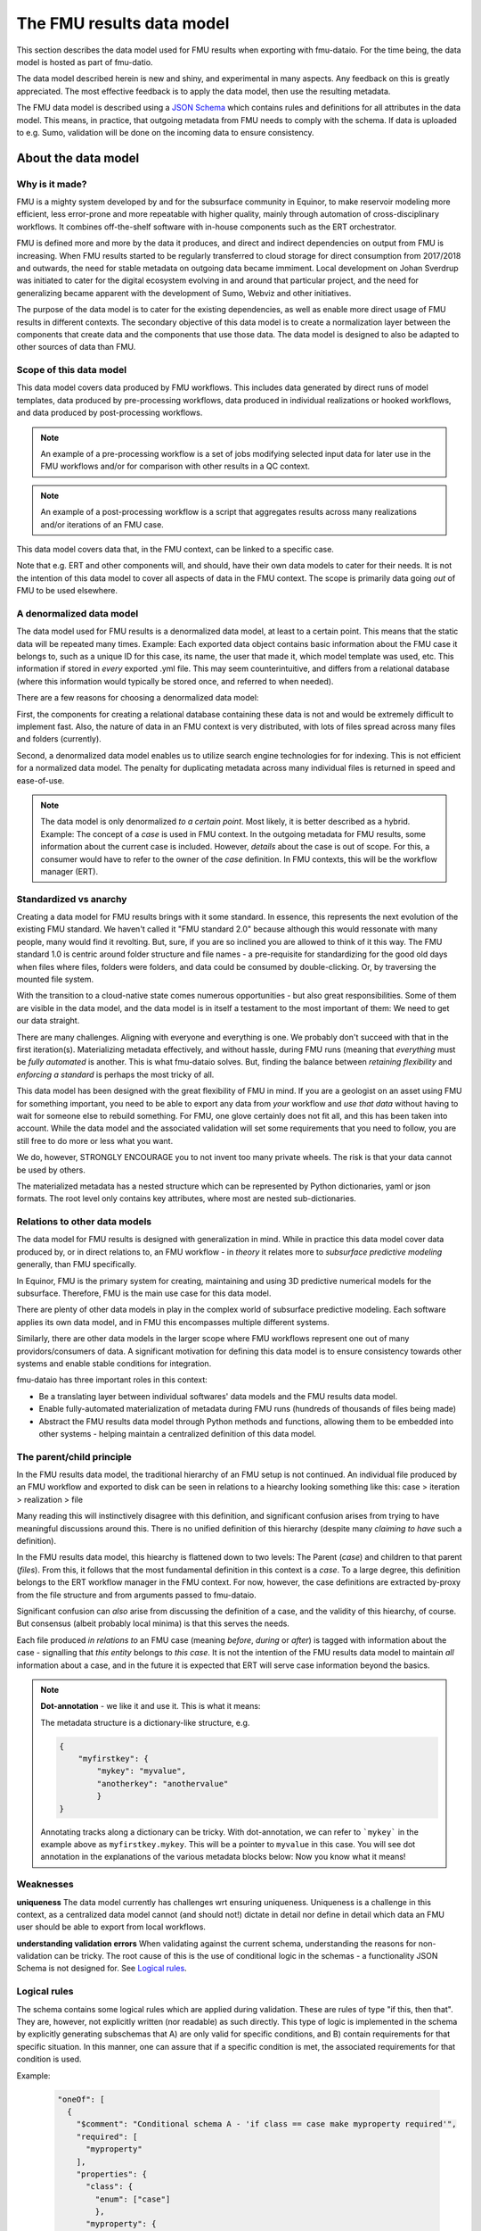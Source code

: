 The FMU results data model
##########################

This section describes the data model used for FMU results when exporting with
fmu-dataio. For the time being, the data model is hosted as part of fmu-datio.

The data model described herein is new and shiny, and experimental in many aspects.
Any feedback on this is greatly appreciated. The most effective feedback is to apply
the data model, then use the resulting metadata.

The FMU data model is described using a `JSON Schema <https://json-schema.org/>`__ which
contains rules and definitions for all attributes in the data model. This means, in
practice, that outgoing metadata from FMU needs to comply with the schema. If data is
uploaded to e.g. Sumo, validation will be done on the incoming data to ensure consistency.


About the data model
====================

Why is it made?
---------------

FMU is a mighty system developed by and for the subsurface community in Equinor, to
make reservoir modeling more efficient, less error-prone and more repeatable with higher quality,
mainly through automation of cross-disciplinary workflows. It combines off-the-shelf software
with in-house components such as the ERT orchestrator.

FMU is defined more and more by the data it produces, and direct and indirect dependencies on
output from FMU is increasing. When FMU results started to be regularly transferred to cloud
storage for direct consumption from 2017/2018 and outwards, the need for stable metadata on
outgoing data became immiment. Local development on Johan Sverdrup was initiated to cater
for the digital ecosystem evolving in and around that particular project, and the need for
generalizing became apparent with the development of Sumo, Webviz and other initiatives.

The purpose of the data model is to cater for the existing dependencies, as well as enable
more direct usage of FMU results in different contexts. The secondary objective of this
data model is to create a normalization layer between the components that create data
and the components that use those data. The data model is designed to also be adapted
to other sources of data than FMU.

Scope of this data model
------------------------
This data model covers data produced by FMU workflows. This includes data generated by
direct runs of model templates, data produced by pre-processing workflows, data produced
in individual realizations or hooked workflows, and data produced by post-processing workflows.

.. note::
  An example of a pre-processing workflow is a set of jobs modifying selected input data
  for later use in the FMU workflows and/or for comparison with other results in a QC context.

.. note::
  An example of a post-processing workflow is a script that aggregates results across many
  realizations and/or iterations of an FMU case.

This data model covers data that, in the FMU context, can be linked to a specific case.

Note that e.g. ERT and other components will, and should, have their own data models to
cater for their needs. It is not the intention of this data model to cover all aspects
of data in the FMU context. The scope is primarily data going *out* of FMU to be used elsewhere.


A denormalized data model
-------------------------

The data model used for FMU results is a denormalized data model, at least to a certain
point. This means that the static data will be repeated many times. Example: Each exported data object contains
basic information about the FMU case it belongs to, such as a unique ID for this case,
its name, the user that made it, which model template was used, etc. This information
if stored in *every* exported .yml file. This may seem counterintuitive, and differs
from a relational database (where this information would typically be stored once, and
referred to when needed).

There are a few reasons for choosing a denormalized data model:

First, the components for creating a relational database containing these data is not and would
be extremely difficult to implement fast. Also, the nature of data in an FMU context is very distributed,
with lots of files spread across many files and folders (currently).

Second, a denormalized data model enables us to utilize search engine technologies for
for indexing. This is not efficient for a normalized data model. The penalty for 
duplicating metadata across many individual files is returned in speed and ease-of-use.

.. note:: 
  The data model is only denormalized *to a certain point*. Most likely, it is better
  described as a hybrid. Example: The concept of a *case* is used in FMU context. In the 
  outgoing metadata for FMU results, some information about the current case is included.
  However, *details* about the case is out of scope. For this, a consumer would have to
  refer to the owner of the *case* definition. In FMU contexts, this will be the workflow
  manager (ERT).


Standardized vs anarchy
-----------------------

Creating a data model for FMU results brings with it some standard. In essence, this
represents the next evolution of the existing FMU standard. We haven't called it "FMU standard 2.0"
because although this would ressonate with many people, many would find it revolting. But,
sure, if you are so inclined you are allowed to think of it this way. The FMU standard 1.0
is centric around folder structure and file names - a pre-requisite for standardizing for
the good old days when files where files, folders were folders, and data could be consumed
by double-clicking. Or, by traversing the mounted file system.

With the transition to a cloud-native state comes numerous opportunities - but also great
responsibilities. Some of them are visible in the data model, and the data model is in itself
a testament to the most important of them: We need to get our data straight.

There are many challenges. Aligning with everyone and everything is one. We probably don't
succeed with that in the first iteration(s). Materializing metadata effectively, and without
hassle, during FMU runs (meaning that *everything* must be *fully automated* is another. This
is what fmu-dataio solves. But, finding the balance between *retaining flexibility* and 
*enforcing a standard* is perhaps the most tricky of all.

This data model has been designed with the great flexibility of FMU in mind. If you are
a geologist on an asset using FMU for something important, you need to be able to export
any data from *your* workflow and *use that data* without having to wait for someone else
to rebuild something. For FMU, one glove certainly does not fit all, and this has been
taken into account. While the data model and the associated validation will set some requirements
that you need to follow, you are still free to do more or less what you want.

We do, however, STRONGLY ENCOURAGE you to not invent too many private wheels. The risk
is that your data cannot be used by others.

The materialized metadata has a nested structure which can be represented by Python
dictionaries, yaml or json formats. The root level only contains key attributes, where
most are nested sub-dictionaries.


Relations to other data models
------------------------------

The data model for FMU results is designed with generalization in mind. While in practice
this data model cover data produced by, or in direct relations to, an FMU workflow - in 
*theory* it relates more to *subsurface predictive modeling* generally, than FMU specifically.

In Equinor, FMU is the primary system for creating, maintaining and using 3D predictive
numerical models for the subsurface. Therefore, FMU is the main use case for this data model.

There are plenty of other data models in play in the complex world of subsurface predictive modeling.
Each software applies its own data model, and in FMU this encompasses multiple different systems.

Similarly, there are other data models in the larger scope where FMU workflows represent
one out of many providors/consumers of data. A significant motivation for defining this
data model is to ensure consistency towards other systems and enable stable conditions for integration.

fmu-dataio has three important roles in this context:

* Be a translating layer between individual softwares' data models and the FMU results data model.
* Enable fully-automated materialization of metadata during FMU runs (hundreds of thousands of files being made)
* Abstract the FMU results data model through Python methods and functions, allowing them to be embedded into other systems - helping maintain a centralized definition of this data model.


The parent/child principle
--------------------------

In the FMU results data model, the traditional hierarchy of an FMU setup is not continued.
An individual file produced by an FMU workflow and exported to disk can be seen in
relations to a hiearchy looking something like this: case > iteration > realization > file

Many reading this will instinctively  disagree with this definition, and significant confusion
arises from trying to have meaningful discussions around this. There is no
unified definition of this hierarchy (despite many *claiming to have* such a definition).

In the FMU results data model, this hiearchy is flattened down to two levels: 
The Parent (*case*) and children to that parent (*files*). From this, it follows that the
most fundamental definition in this context is a *case*. To a large degree, this definition
belongs to the ERT workflow manager in the FMU context. For now, however, the case definitions
are extracted by-proxy from the file structure and from arguments passed to fmu-dataio.

Significant confusion can *also* arise from discussing the definition of a case, and the
validity of this hiearchy, of course. But consensus (albeit probably local minima) is that
this serves the needs.

Each file produced *in relations to* an FMU case (meaning *before*, *during* or *after*) is tagged
with information about the case - signalling that *this entity* belongs to *this case*. It is not
the intention of the FMU results data model to maintain *all* information about a case, and 
in the future it is expected that ERT will serve case information beyond the basics.

.. note::

  **Dot-annotation** - we like it and use it. This is what it means:

  The metadata structure is a dictionary-like structure, e.g.

  .. code-block:: json

      {
          "myfirstkey": {
              "mykey": "myvalue",
              "anotherkey": "anothervalue"
              }
      }

  Annotating tracks along a dictionary can be tricky. With dot-annotation, we can refer to ```mykey``` in the example above as ``myfirstkey.mykey``. This will be a pointer to ``myvalue`` in this case. You will see dot annotation in the explanations of the various metadata blocks below: Now you know what it means!

Weaknesses
----------

**uniqueness**
The data model currently has challenges wrt ensuring uniqueness. Uniqueness is a challenge
in this context, as a centralized data model cannot (and should not!) dictate in detail nor
define in detail which data an FMU user should be able to export from local workflows.

**understanding validation errors**
When validating against the current schema, understanding the reasons for non-validation
can be tricky. The root cause of this is the use of conditional logic in the schemas - 
a functionality JSON Schema is not designed for. See `Logical rules <datamodel.html#logical-rules>`__.


Logical rules
-------------

The schema contains some logical rules which are applied during validation. These are
rules of type "if this, then that". They are, however, not explicitly written (nor readable)
as such directly. This type of logic is implemented in the schema by explicitly generating
subschemas that A) are only valid for specific conditions, and B) contain requirements for
that specific situation. In this manner, one can assure that if a specific condition is
met, the associated requirements for that condition is used.

Example:

    .. code-block:: json

        "oneOf": [
          {
            "$comment": "Conditional schema A - 'if class == case make myproperty required'",
            "required": [
              "myproperty"
            ],
            "properties": {
              "class": {
                "enum": ["case"]
                },
              "myproperty": {
                "type": "string",
                "example": "sometext"
              }
            }
          },
          {
            "$comment": "Conditional schema B - 'if class != case do NOT make myproperty required'",
            "properties": {
              "myproperty": {
                "type": "string",
                "example": "sometext"
              },
            }
        ]
    

For metadata describing a ``case``, requirements are different compared to metadata describing data objects.

For selected contents, a content-specific block under **data** is required. This is implemented for 
"fluid_contact", "field_outline" and "seismic".


The metadata structure
======================

Full schema
-----------

.. toggle::

   .. literalinclude:: ../schema/definitions/0.8.0/schema/fmu_results.json
      :language: js

For the average user, there is no need to deep-dive into the schema itself. The purpose
of fmu-dataio is to broker between the different other data models used in FMU, and the
definitions of FMU results. E.g. RMS has its data model, Eclipse has its data model, ERT
has its data model, and so on.

What you need to know is that for every data object exported out of FMU with the intention
of using in other contexts a metadata instance pertaining to this definition will also be
created.

Outgoing metadata for an individual data object (file) in the FMU context will contain
the relevant root attributes and blocks described further down this document. Not all
data objects will contain all attributes and blocks - this depends on the data type, the
context it is exported in and the data available.

Example: Data produced by pre- or post-processes will contain information about the ``case`` but 
not about ``realization`` implicitly meaning that they belong to a specific
case but not any specific realizations.

.. note::

  The ``case`` object is a bit special: It represents the parent object, and records
  information about the case only. It follows the same patterns as for individual data objects
  but will not contain the ``data`` block which is mandatory for data objects.


Root attributes
---------------

At the root level of the metadata, a few single-value attributes are used. These are
attributes saying something fundamental about these data:


* **$schema**: A reference to the schema which this metadata should be valid against.
* **version**: The version of the FMU results data model being used.
* **source**: The source of these data. Will always say "fmu" for FMU results.
* **class**: The fundamental type of data. Valid classes:
  * case
  * surface
  * table
  * cpgrid
  * cpgrid_property
  * polygons
  * cube
  * well
  * points


Blocks
-----------

The bulk of the metadata is gathered in specific blocks. *Blocks* are sub-dictionaries
containing a specific part of the metadata. Not all blocks are present in all materialized metadata,
and not all block sub-attributes are applied in all contexts. 


fmu
~~~

The ``fmu`` block contains all attributes specific to FMU. The idea is that the FMU results
data model can be applied to data from *other* sources - in which the fmu-specific stuff
may not make sense or be applicable. Within the fmu-block, there are more blocks:


**fmu.model**: The ``fmu.model`` block contains information about the model used. 

.. note::
  Synonyms for "model" in this context are "template", "setup", etc. The term "model"
  is ultra-generic but was chosen before e.g. "template" as the latter deviates from
  daily communications and is, if possible, even more generic than "model".

**fmu.workflow**: The ``fmu.workflow`` block refers to specific subworkflows within the large
FMU workflow being ran. This has not (yet?) been standardized, mainly due to the lack
of programmatic access to the workflows being run in important software within FMU. 
One sub-attribute has been defined and is used:
**fmu.workflow.reference**: A string referring to which workflow this data object was exported by.

.. note:: A key usage of ``fmu.workflow.reference`` is related to ensuring uniqueness of data objects.

**Example of uniqueness challenge**
During an hypothetical FMU workflow, a surface representing a specific horizon in
depth is exported multiple times during the run for QC purposes. E.g. a representation
of *Volantis Gp. Top* is first exported at the start of the workflow, then 2-3 times during
depth conversion to record changes, then at the start of structural modeling, then 4-5
times during structural modeling to record changes, then extracted from multiple grids.

The end result is 10+ versions of *Volantis Gp. Top* which are identical except from
which workflow they were produced by.

**fmu.case**: The ``fmu.case`` block contains information about the case from which this data
object was exported. ``fmu.case`` has the following subattributes, and more may arrive:

* **fmu.case.name**: [string] The name of the case
* **fmu.case.uuid**: [uuid] The unique identifier of this case. Currently made by fmu.dataio. Future made by ERT?

* **fmu.case.user**: A block holding information about the user.

  * **fmu.case.user.id**: [string] A user identity reference.

* **fmu.case.description**: [list of strings] (a free-text description of this case) (optional)
* **fmu.case.restart_from**: [uuid] (experimental) The intention with this attribute is to flag when a case is a restart fromm another case. Implementation of this attribute in fmu-dataio is pending alignment with ERT.

.. note:: If an FMU data object is exported outside the case context, this block will not be present.

**fmu.iteration**: The ``fmu.iteration`` block contains information about the iteration this data object belongs to. The ``fmu.iteration``
has the following defined sub-attributes:

* **fmu.iteration.id**: [int] The internal ID of the iteration, typically represented by an integer.
* **fmu.iteration.uuid**: [uuid] The universally unique identifier for this iteration. It is a hash of ``fmu.case.uuid`` and ``fmu.iteration.id``.
* **fmu.iteration.name**: [string] The name of the iteration. This is typically reflecting the folder name on scratch. In ERT, custom names for iterations are supported, e.g. "pred". For this reason, if logic is implied, the name can be risky to trust - even if it often contains the ID, e.g. "iter-0"

**fmu.realization**: The ``fmu.realization`` block contains information about the realization this data object belongs to, with the following sub-attributes:

* **fmu.realization.id**: The internal ID of the realization, typically represented by an integer.
* **fmu.realization.uuid**: The universally unique identifier for this realization. It is a hash of ``fmu.case.uuid`` and ``fmu.iteration.uuid`` and ``fmu.realization.id``.
* **fmu.realization.name**: The name of the realization. This is typically reflecting the folder name on scratch. Custom names for realizations are not supported by ERT, but we still recommend to use ``fmu.realization.id`` for all usage except purely visual appearance.
* **fmu.realization.parameters**: These are the parameters used in this realization. It is a direct pass of ``parameters.txt`` and will contain key:value pairs representing the design parameters.

**fmu.jobs**: Directly pass "jobs.json". Temporarily deactivated in fmu-dataio pending further alignment with ERT.

.. note::
  The blocks within the ``fmu`` section signal by their presence which context a data object is exported under. Example: If an
  aggregated object contains ``fmu.case`` and ``fmu.iteration``, but not ``fmu.realization``, it can be assumed that this object belongs
  to this ``case`` and ``iteration`` but not to any specific ``realization``.


file
~~~~

The ``file`` block contains references to this data object as a file on a disk. A filename 
in this context can be actual, or abstract. Particularly the ``relative_path`` is, and will 
most likely remain, an important identifier for individual file objects within an FMU 
case - irrespective of the existance of an actual file system. For this reason, the 
``relative_path`` - as well as the ``checksum_md5`` will be generated even if a file is
not saved to disk. The ``absolute_path`` will only be generated in the case of actually
creating a file on disk and is not required under this schema.

* **file.relative_path**: [path] The path of a file relative to the case root.
* **file.absolute_path**: [path] The absolute path of a file, e.g. /scratch/field/user/case/etc
* **file.checksum_md5**: [string] A valid MD5 checksum of the file.

data
~~~~

The ``data`` block contains information about the data contains in this object.

* **data.content**: [string] The content of these data. Examples are "depth", "porosity", etc.

* **data.name**: [string] This is the identifying name of this data object. For surfaces, this is typically the horizon name or similar. Shall be compliant with the stratigraphic column if applicable.
* **data.stratigraphic**: [bool] True if this is defined in the stratigraphic column.
* **data.offset**: If a specific horizon is represented with an offset, e.g. "2 m below Top Volantis".

.. note:: If data object represents an interval, the data.top and data.base attributes can be used.

* **data.top**:
  
  * **data.top.name**: *As data.name*
  * **data.top.stratigraphic**: *As data.stratigraphic*
  * **data.top.offset**: *As data.offset*

* **data.base**:
  
  * **data.base.name**: *As data.name*
  * **data.base.stratigraphic**: *As data.stratigraphic*
  * **data.base.offset**: *As data.offset*

* **data.stratigraphic_alias**: [list] A list of strings representing stratigraphic aliases for this *data.name*. E.g. the top of the uppermost member of a formation will be alias to the top of the formation.
* **data.alias**: [list] Other known-as names for *data.name*. Typically names used within specific software, e.g. RMS and others.

* **data.tagname**: [string] An identifier for this/these data object(s). Similar to the second part of the generated filename in disk-oriented FMU data standard.

* **data.properties**: A list of dictionary objects, where each object describes a property contained by this data object.
  
  * **data.properties.<item>.name**: [string] The name of this property.
  * **data.properties.<item>.attribute**: [string] The attribute.
  * **data.properties.<item>.is_discrete**: [bool] Flag if this property is is_discrete.
  * **data.properties.<item>.calculation**: [string] A reference to a calculation performed to derive this property.

.. note:: The ``data.properties`` concept is experimental. Use cases include surfaces containing multiple properties/attributes, grids with parameters, etc.

* **data.format**: [string] A reference to a known file format.
* **data.layout**: [string] A reference to the layout of the data object. Examples: "regular", "cornerpoint", "structured"
* **data.unit**: [string] A reference to a known unit. Examples. "m"
* **data.vertical_domain**: [string] A reference to a known vertical domain. Examples: "depth", "time"
* **data.depth_reference**: [string] A reference to a known depth reference. Examples: "msl", "seabed"

* **data.grid_model**: A block containing information pertaining to grid model content.
  
  * **data.grid_model.name**: [string] A name reference to this data.

* **data.spec**: A block containing the specs for this object, if applicable.
  
  * **data.spec.ncol**: [int] Number of columns
  * **data.spec.nrow**: [int] Number of rows
  * **data.spec.nlay**: [int] Number of layers
  * **data.spec.xori**: [float] Origin X coordinate
  * **data.spec.yori**: [float] Origin Y coordinate
  * **data.spec.xinc**: [float] X increment
  * **data.spec.yinc**: [float] Y increment
  * **data.spec.yflip**: [int] Y flip flag (from IRAP Binary)
  * **data.spec.rotation**: [float] Rotation (degrees)
  * **data.spec.undef**: [float] Number representing the Null value
  
* **data.bbox**: A block containing the bounding box for this data, if applicable
  
  * **data.bbox.xmin**: [float] Minimum X coordinate
  * **data.bbox.xmax**: [float] Maximum X coordinate
  * **data.bbox.ymin**: [float] Minimum Y coordinate
  * **data.bbox.ymax**: [float] Maximum Y coordinate
  * **data.bbox.zmin**: [float] Minimum Z coordinate
  * **data.bbox.zmax**: [float] Maximum Z coordinate


* **data.time**: A block containing lists of objects describing timestamp information for this data object, if applicable.

  * **data.time.value**: [datetime] A datetime representation
  * **data.time.label**: [string] A label corresponding to the timestamp

.. note:: **data.time** items can be repeated to include many time stamps

* **data.is_prediction**: [bool] True if this is a prediction
* **data.is_observation**: [bool] True if this is an observation
* **data.description**: [list] A list of strings, freetext description of this data, if applicable.

Conditional attributes of the data block:

* **data.fluid_contact**: A block describing a fluid contact. Shall be present if "data.content" == "fluid_contact"
  
  * **data.fluid_contact.contact**: [string] A known type of contact. Examples: "owc", "fwl"
  * **data.fluid_contact.truncated**: [bool] If True, this is a representation of a contact surface which is truncated to stratigraphy.

* **data.field_outline**: A block describing a field outline. Shall be present if "data.content" == "field_outline"
  
  * **data.field_outline.contact**: The fluid contact used to define the field outline.

* **data.seismic**: A block describing seismic data. Shall be present if "data.content" == "seismic"
  
  * **data.seismic.attribute**: [string] A known seismic attribute.
  * **data.seismic.zrange**: [float] The z-range applied.
  * **data.seismic.filter_size**: [float] The filter size applied.
  * **data.seismic.scaling_factor**: [float] The scaling factor applied.


display
~~~~~~~

The ``display`` block contains information related to how this data object should/could be displayed.
As a general rule, the consumer of data is responsible for figuring out how a specific data object shall
be displayed. However, we use this block to communicate preferences from the data producers perspective.

We also maintain this block due to legacy reasons. No data filtering logic should be placed on the ``display`` block.

* **display.name**: A display-friendly version of ``data.name``.
* **display.subtitle**: A display-friendly subtitle.

* **display.line**: (Experimental) A block containing display information for line objects.

  * **display.line.show**: [bool] Show a line
  * **display.line.color**: [string] A reference to a known color.

* **display.points**: (Experimental) A block containing display information for point(s) objects.

  * **display.points.show**: [bool] Show points.
  * **display.points.color**: [string] A reference to a known color.

* **display.contours**: (Experimental) A block containing display information for contours.

  * **display.contours.show**: [bool] Show contours.
  * **display.contours.color**: [string] A reference to a known color.

* **display.fill**: (Experimental) A block containing display information for fill.

  * **display.fill.show**: [bool] Show fill.
  * **display.fill.color**: [string] A reference to a known color.
  * **display.fill.colormap**: [string] A reference to a known color map.
  * **display.fill.display_min**: [float] The value to use as minimum value when displaying.
  * **display.fill.display_max**: [float] The value to use as maximum value when displaying.



access
~~~~~~

The ``access`` block contains information related to acces control for this data object.

* **asset**: A block containing information about the owner asset of these data.

  * **access.asset.name**: [string] A string referring to a known asset name.

* **access.ssdl**: A block containing information related to SSDL. Note that this is kept due to legacy.
  
  * **access.ssdl.access_level**: [string] The SSDL access level (internal/asset)
  * **access.ssdl.rep_include**: [bool] Flag if this data is to be shown in REP or not.

    We fully acknowledge that horrible pattern of putting application-specific information into a data model like this. However
    for legacy reasons this is kept until better options exists.


masterdata
~~~~~~~~~~

The ``masterdata`` block contains information related to masterdata. Currently, smda holds the masterdata.

* **masterdata.smda**: Block containing SMDA-related attributes.

  * **masterdata.smda.country**: [list] A list of strings referring to countries known to SMDA. First item is primary.
  * **masterdata.smda.discovery**: [list] A list of strings referring to discoveries known to SMDA. First item is primary.
  * **masterdata.smda.field**: [list] A list of strings referring to fields known to SMDA. First item is primary.

* **masterdata.smda.coordinate_system**: Reference to coordinate system known to SMDA
 
  * **masterdata.smda.coordinate_system.identifier**: [string] Identifier known to SMDA
  * **masterdata.smda.coordinate_system.uuid**: [uuid] A UUID known to SMDA

* **masterdata.smda.stratigraphic_column**: Reference to stratigraphic column known to SMDA

  * **masterdata.smda.stratigraphic_column.identifier**: [string] Identifier known to SMDA
  * **masterdata.smda.stratigraphic_column.uuid**: [uuid] A UUID known to SMDA


tracklog
~~~~~~~~

The tracklog block contains a record of events recorded on these data. This is experimental for now.
The tracklog is a list of *tracklog_events* with the following definition:

* **tracklog.<tracklog_event>**: An event.
  * **tracklog.<tracklog_event>.datetime**: [datetime] Timestamp of the event
  * **tracklog.<tracklog_event>.user**: [string] Identification of user associated with the event
  * **tracklog.<tracklog_event>.event**: [string] String representing the event


.. note::
  The "tracklog" concept is included but considered heavily experimental for now. The concept of
  data lineage goes far beyond this, and this should not be read as the full lineage of these data.



Changes and revisions
=====================

The only constant is change, as we know, and in the case of the FMU results data model - definitely so.
The learning component here is huge, and there will be iterations. This poses a challenge, given that
there are existing dependencies on top of this data model already, and more are arriving.

To handle this, two important concepts has been introduced.

1) **Versioning**. The current version of the FMU metadata is 0.8.0. This version is likely to remain for a while. (We have not yet figured out how to best deal with versioning. Have good ideas? Bring them!)
2) **Contractual attributes**. Within the FMU ecosystem, we need to retain the ability to do rapid changes to the data model. As we are in early days, unknowns will become knowns and unknown unknowns will become known unknowns. However, from the outside perspective some stability is required. Therefore, we have labelled some key attributes as *contractual*. They are listed at the top of the schema. This is not to say that they will never change - but they should not change erratically, and when we need to change them, this needs to be subject to alignment.


Contractual attributes
----------------------

The following attributes are contractual:

* class
* source
* version
* tracklog
* data.format
* data.name
* data.stratigraphic
* data.alias
* data.stratigraphic_alias
* data.offset
* data.content
* data.vertical_domain
* data.grid_model
* data.bbox
* data.is_prediction
* data.is_observation
* data.seismic.attribute
* access
* masterdata
* fmu.model
* fmu.workflow
* fmu.case
* fmu.iteration
* fmu.realization.name
* fmu.realization.id
* fmu.realization.uuid
* fmu.aggregation.operation
* fmu.aggregation.realization_ids
* file.relative_path
* file.checksum_md5


Metadata example
================

Expand below to see a full example of valid metadata for surface exported from FMU.

.. toggle::

   .. literalinclude:: ../schema/definitions/0.8.0/examples/surface_depth.yml
      :language: yaml

|

You will find more examples in `fmu-dataio github repository <https://github.com/equinor/fmu-dataio/tree/main/schema/definitions/0.8.0>`__. 


FAQ
===

We won't claim that these questions are really very *frequently* asked, but these are some
key questions you may have along the way.

**My existing FMU workflow does not produce any metadata. Now I am told that it has to. What do I do?**
First step: Start using fmu-dataio in your workflow. You will get a lot for free using it, amongst
other things, metadata will start to appear from your workflow. To get started with fmu-dataio,
see `the overview section <overview.html>`__.

**This data model is not what I would have chosen. How can I change it?**
The FMU community (almost always) builds what the FMU community wants. The first step
would be to define what you are unhappy with, preferably formulated as an issue in the
`fmu-dataio github repository <https://github.com/equinor/fmu-dataio>`__. 
(If your comments are Equinor internal, please reach out to either Per Olav (peesv) or Jan (jriv).)

**This data model allows me to create a smashing data visualisation component, but I fear that it
is so immature that it will not be stable - will it change all the time?**
Yes, and no. It is definitely experimental and these are early days. Therefore, changes
will occur as learning is happening. Part of that learning comes from development of
components utilizing the data model, so your feedback may contribute to evolving this
data model. However, you should not expact erratic changes. The concept of Contractual attributes
are introduced for this exact purpose. We have also chosen to version the metadata - partly to
clearly separate from previous versions, but also for allowing smooth evolution going forward.
We don't yet know *exactly* how this will be done in practice, but perhaps you will tell us!